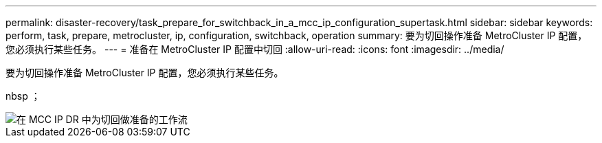 ---
permalink: disaster-recovery/task_prepare_for_switchback_in_a_mcc_ip_configuration_supertask.html 
sidebar: sidebar 
keywords: perform, task, prepare, metrocluster, ip, configuration, switchback, operation 
summary: 要为切回操作准备 MetroCluster IP 配置，您必须执行某些任务。 
---
= 准备在 MetroCluster IP 配置中切回
:allow-uri-read: 
:icons: font
:imagesdir: ../media/


[role="lead"]
要为切回操作准备 MetroCluster IP 配置，您必须执行某些任务。

nbsp ；

image::../media/workflow_preparing_for_switchback_in_mcc_ip_dr.gif[在 MCC IP DR 中为切回做准备的工作流]
